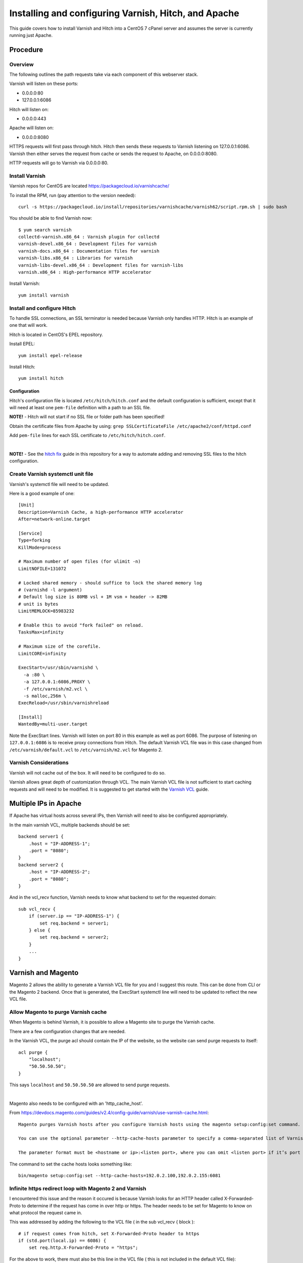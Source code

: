 =====================================================
Installing and configuring Varnish, Hitch, and Apache
=====================================================

This guide covers how to install Varnish and Hitch into a CentOS 7 cPanel
server and assumes the server is currently running just Apache.

.. TODO -- add Table of Contents

Procedure
---------

Overview
~~~~~~~~

The following outlines the path requests take via each component of this
webserver stack.

Varnish will listen on these ports:

* 0.0.0.0:80
* 127.0.0.1:6086

Hitch will listen on:

* 0.0.0.0:443

Apache will listen on:

* 0.0.0.0:8080

HTTPS requests will first pass through hitch. Hitch then sends these requests
to Varnish listening on 127.0.0.1:6086. Varnish then either serves the request
from cache or sends the request to Apache, on 0.0.0.0:8080.

HTTP requests will go to Varnish via 0.0.0.0:80.

Install Varnish
~~~~~~~~~~~~~~~

Varnish repos for CentOS are located https://packagecloud.io/varnishcache/

To install the RPM, run (pay attention to the version needed)::

    curl -s https://packagecloud.io/install/repositories/varnishcache/varnish62/script.rpm.sh | sudo bash

You should be able to find Varnish now::

    $ yum search varnish
    collectd-varnish.x86_64 : Varnish plugin for collectd
    varnish-devel.x86_64 : Development files for varnish
    varnish-docs.x86_64 : Documentation files for varnish
    varnish-libs.x86_64 : Libraries for varnish
    varnish-libs-devel.x86_64 : Development files for varnish-libs
    varnish.x86_64 : High-performance HTTP accelerator

Install Varnish::

    yum install varnish

Install and configure Hitch
~~~~~~~~~~~~~~~~~~~~~~~~~~~

To handle SSL connections, an SSL terminator is needed because Varnish only handles HTTP. Hitch is an example of one that will work.

Hitch is located in CentOS's EPEL repository.

Install EPEL::

    yum install epel-release

Install Hitch::

    yum install hitch

Configuration
`````````````

Hitch's configuration file is located ``/etc/hitch/hitch.conf`` and the default
configuration is sufficient, except that it will need at least one ``pem-file``
definition with a path to an SSL file.

**NOTE!** - Hitch will not start if no SSL file or folder path has been specified!

Obtain the certificate files from Apache by using:
``grep SSLCertificateFile /etc/apache2/conf/httpd.conf``

Add ``pem-file`` lines for each SSL certificate to ``/etc/hitch/hitch.conf``.

|

**NOTE!** - See the `hitch fix <varnish_mh_hitch_fix.rst>`_ guide in this repository for a
way to automate adding and removing SSL files to the hitch configuration.

Create Varnish systemctl unit file
~~~~~~~~~~~~~~~~~~~~~~~~~~~~~~~~~~

Varnish's systemctl file will need to be updated.

Here is a good example of one::

    [Unit]
    Description=Varnish Cache, a high-performance HTTP accelerator
    After=network-online.target
    
    [Service]
    Type=forking
    KillMode=process
    
    # Maximum number of open files (for ulimit -n)
    LimitNOFILE=131072
    
    # Locked shared memory - should suffice to lock the shared memory log
    # (varnishd -l argument)
    # Default log size is 80MB vsl + 1M vsm + header -> 82MB
    # unit is bytes
    LimitMEMLOCK=85983232
    
    # Enable this to avoid "fork failed" on reload.
    TasksMax=infinity
    
    # Maximum size of the corefile.
    LimitCORE=infinity
    
    ExecStart=/usr/sbin/varnishd \
      -a :80 \
      -a 127.0.0.1:6086,PROXY \
      -f /etc/varnish/m2.vcl \
      -s malloc,256m \
    ExecReload=/usr/sbin/varnishreload
    
    [Install]
    WantedBy=multi-user.target

Note the ExecStart lines. Varnish will listen on port 80 in this example as
well as port 6086. The purpose of listening on ``127.0.0.1:6086`` is to
receive proxy connections from Hitch. The default Varnish VCL file was in
this case changed from ``/etc/varnish/default.vcl`` to ``/etc/varnish/m2.vcl``
for Magento 2.

Varnish Considerations
~~~~~~~~~~~~~~~~~~~~~~

Varnish will not cache out of the box. It will need to be configured to do so.

Varnish allows great depth of customization through VCL. The main Varnish VCL
file is not sufficient to start caching requests and will need to be modified.
It is suggested to get started with the `Varnish VCL
<https://varnish-cache.org/docs/6.0/users-guide/vcl.html>`_ guide.

Multiple IPs in Apache
----------------------

If Apache has virtual hosts across several IPs, then Varnish will need to also
be configured appropriately.

In the main varnish VCL, multiple backends should be set::

    backend server1 {
        .host = "IP-ADDRESS-1";
        .port = "8080";
    }
    backend server2 {
        .host = "IP-ADDRESS-2";
        .port = "8080";
    }

And in the vcl_recv function, Varnish needs to know what backend to set for the requested domain::

    sub vcl_recv {
        if (server.ip == "IP-ADDRESS-1") {
            set req.backend = server1; 
        } else {
            set req.backend = server2;
        }
        ...
    }

Varnish and Magento
-------------------

Magento 2 allows the ability to generate a Varnish VCL file for you and I suggest this route. This can be done from CLI or the Magento 2 backend. Once that is generated, the ExecStart systemctl line will need to be updated to reflect the new VCL file.

Allow Magento to purge Varnish cache
~~~~~~~~~~~~~~~~~~~~~~~~~~~~~~~~~~~~

When Magento is behind Varnish, it is possible to allow a Magento site to
purge the Varnish cache.

There are a few configuration changes that are needed.

In the Varnish VCL, the purge acl should contain the IP of the website, so the
website can send purge requests to itself::

    acl purge {
        "localhost";
        "50.50.50.50";
    }

This says ``localhost`` and ``50.50.50.50`` are allowed to send purge requests.

|

Magento also needs to be configured with an 'http_cache_host'.

From https://devdocs.magento.com/guides/v2.4/config-guide/varnish/use-varnish-cache.html::

    Magento purges Varnish hosts after you configure Varnish hosts using the magento setup:config:set command.

    You can use the optional parameter --http-cache-hosts parameter to specify a comma-separated list of Varnish hosts and listen ports. Configure all Varnish hosts, whether you have one or many. (Do not separate     hosts with a space character.)

    The parameter format must be <hostname or ip>:<listen port>, where you can omit <listen port> if it’s port 80.

The command to set the cache hosts looks something like::

    bin/magento setup:config:set --http-cache-hosts=192.0.2.100,192.0.2.155:6081


Infinite https redirect loop with Magento 2 and Varnish
~~~~~~~~~~~~~~~~~~~~~~~~~~~~~~~~~~~~~~~~~~~~~~~~~~~~~~~

I encountered this issue and the reason it occured is because Varnish looks for an HTTP header called X-Forwarded-Proto to determine if the request has come in over http or https. The header needs to be set for Magento to know on what protocol the request came in.

This was addressed by adding the following to the VCL file ( in the sub vcl_recv { block )::

    # if request comes from hitch, set X-Forwarded-Proto header to https
    if (std.port(local.ip) == 6086) {
        set req.http.X-Forwarded-Proto = "https";

For the above to work, there must also be this line in the VCL file ( this is not included in the default VCL file)::

    import std;


-------------------------------------

The following is an example Magento 2 VCL file and only shown to give an idea
of how a full VCL file will appear. If using Magento, please generate a new
VCL file using Magento and not the following VCL!

**Example magento 2 VCL file**::

    vcl 4.0;
    
    import std;
    # The minimal Varnish version is 4.0
    # For SSL offloading, pass the following header in your proxy server or load balancer: 'X-Forwarded-Proto: https'
    
    backend default {
        .host = "50.50.50.50";
        .port = "8080";
    # TODO: look into this
    # varnish errors out unless this is commented out
    # I am not sure why this is the case!
    #    .first_byte_timeout = 600s;
    #    .probe = {
    #        #.url = "/pub/health_check.php";
    #        .url = "/health_check.php";
    #        .timeout = 2s;
    #        .interval = 5s;
    #        .window = 10;
    #        .threshold = 5;
    #   }
    }
    
    # if multiple IPs are present, multiple backends are needed
    # in vcl_recv will need to specify the backend based on the
    # requested website
    
    
    acl purge {
        "localhost";
    }
    sub vcl_recv {
    
        # if request comes from hitch, set X-Forwarded-Proto header to https
        if (std.port(local.ip) == 6086) {
            set req.http.X-Forwarded-Proto = "https";
        }
    
        if (req.method == "PURGE") {
            if (client.ip !~ purge) {
                return (synth(405, "Method not allowed"));
            }
            # To use the X-Pool header for purging varnish during automated deployments, make sure the X-Pool header
            # has been added to the response in your backend server config. This is used, for example, by the
            # capistrano-magento2 gem for purging old content from varnish during it's deploy routine.
            if (!req.http.X-Magento-Tags-Pattern && !req.http.X-Pool) {
                return (synth(400, "X-Magento-Tags-Pattern or X-Pool header required"));
            }
            if (req.http.X-Magento-Tags-Pattern) {
              ban("obj.http.X-Magento-Tags ~ " + req.http.X-Magento-Tags-Pattern);
            }
            if (req.http.X-Pool) {
              ban("obj.http.X-Pool ~ " + req.http.X-Pool);
            }
            return (synth(200, "Purged"));
        }
    
        if (req.method != "GET" &&
            req.method != "HEAD" &&
            req.method != "PUT" &&
            req.method != "POST" &&
            req.method != "TRACE" &&
            req.method != "OPTIONS" &&
            req.method != "DELETE") {
              /* Non-RFC2616 or CONNECT which is weird. */
              return (pipe);
        }
    
        # We only deal with GET and HEAD by default
        if (req.method != "GET" && req.method != "HEAD") {
            return (pass);
        }
    
        # Bypass shopping cart, checkout and search requests
        #if (req.url ~ "/checkout" || req.url ~ "/catalogsearch") {
            if (req.url ~ "/checkout") {
            return (pass);
        }
    
        # Bypass health check requests
        if (req.url ~ "/pub/health_check.php") {
            return (pass);
        }
    
        # Set initial grace period usage status
        set req.http.grace = "none";
    
        # normalize url in case of leading HTTP scheme and domain
        set req.url = regsub(req.url, "^http[s]?://", "");
    
        # collect all cookies
        std.collect(req.http.Cookie);
    
        # Compression filter. See https://www.varnish-cache.org/trac/wiki/FAQ/Compression
        if (req.http.Accept-Encoding) {
            if (req.url ~ "\.(jpg|jpeg|png|gif|gz|tgz|bz2|tbz|mp3|ogg|swf|flv)$") {
                # No point in compressing these
                unset req.http.Accept-Encoding;
            } elsif (req.http.Accept-Encoding ~ "gzip") {
                set req.http.Accept-Encoding = "gzip";
            } elsif (req.http.Accept-Encoding ~ "deflate" && req.http.user-agent !~ "MSIE") {
                set req.http.Accept-Encoding = "deflate";
            } else {
                # unknown algorithm
                unset req.http.Accept-Encoding;
            }
        }
    
        # Remove all marketing get parameters to minimize the cache objects
        if (req.url ~ "(\?|&)(gclid|cx|ie|cof|siteurl|zanpid|origin|fbclid|mc_[a-z]+|utm_[a-z]+|_bta_[a-z]+)=") {
            set req.url = regsuball(req.url, "(gclid|cx|ie|cof|siteurl|zanpid|origin|fbclid|mc_[a-z]+|utm_[a-z]+|_bta_[a-z]+)=[-_A-z0-9+()%.]+&?", "");
            set req.url = regsub(req.url, "[?|&]+$", "");
        }
    
        # Static files caching
        if (req.url ~ "^/(pub/)?(media|static)/") {
            # Static files should not be cached by default
            #return (pass);
    
            # But if you use a few locales and don't use CDN you can enable caching static files by commenting previous line (#return (pass);) and uncommenting next 3 lines
            unset req.http.Https;
            unset req.http.X-Forwarded-Proto;
            unset req.http.Cookie;
        }
    
        return (hash);
    }
    
    sub vcl_hash {
        if (req.http.cookie ~ "X-Magento-Vary=") {
            hash_data(regsub(req.http.cookie, "^.*?X-Magento-Vary=([^;]+);*.*$", "\1"));
        }
    
        # For multi site configurations to not cache each other's content
        if (req.http.host) {
            hash_data(req.http.host);
        } else {
            hash_data(server.ip);
        }
    
        if (req.url ~ "/graphql") {
            call process_graphql_headers;
        }
    
        # To make sure http users don't see ssl warning
        if (req.http.X-Forwarded-Proto) {
            hash_data(req.http.X-Forwarded-Proto);
        }
    
    }
    
    sub process_graphql_headers {
        if (req.http.Store) {
            hash_data(req.http.Store);
        }
        if (req.http.Content-Currency) {
            hash_data(req.http.Content-Currency);
        }
    }
    
    sub vcl_backend_response {
    
        set beresp.grace = 3d;
    
        if (beresp.http.content-type ~ "text") {
            set beresp.do_esi = true;
        }
    
        if (bereq.url ~ "\.js$" || beresp.http.content-type ~ "text") {
            set beresp.do_gzip = true;
        }
    
    if (bereq.url ~ "/catalogsearch") {
        set beresp.ttl = 30m;
    }
        #if (beresp.http.X-Magento-Debug) {
        #    set beresp.http.X-Magento-Cache-Control = beresp.http.Cache-Control;
        ##}
    
        # cache only successfully responses and 404s
        if (beresp.status != 200 && beresp.status != 404) {
            set beresp.ttl = 0s;
            set beresp.uncacheable = true;
            return (deliver);
        } elsif (beresp.http.Cache-Control ~ "private") {
            set beresp.uncacheable = true;
            set beresp.ttl = 86400s;
            return (deliver);
        }
    
        # validate if we need to cache it and prevent from setting cookie
        if (beresp.ttl > 0s && (bereq.method == "GET" || bereq.method == "HEAD")) {
            unset beresp.http.set-cookie;
        }
       # If page is not cacheable then bypass varnish for 2 minutes as Hit-For-Pass
       if (beresp.ttl <= 0s ||
           beresp.http.Surrogate-control ~ "no-store" ||
           (!beresp.http.Surrogate-Control &&
           beresp.http.Cache-Control ~ "no-cache|no-store") ||
           beresp.http.Vary == "*") {
           # Mark as Hit-For-Pass for the next 2 minutes
            set beresp.ttl = 120s;
            set beresp.uncacheable = true;
        }
    
        return (deliver);
    }
    
    sub vcl_deliver {
        if (resp.http.X-Magento-Debug) {
            if (resp.http.x-varnish ~ " ") {
                set resp.http.X-Magento-Cache-Debug = "HIT";
                set resp.http.Grace = req.http.grace;
            } else {
                set resp.http.X-Magento-Cache-Debug = "MISS";
            }
        } else {
            #unset resp.http.Age;
        }
    
        # Not letting browser to cache non-static files.
       if (resp.http.Cache-Control !~ "private" && req.url !~ "^/(pub/)?(media|static)/") {
            set resp.http.Pragma = "no-cache";
            set resp.http.Expires = "-1";
            set resp.http.Cache-Control = "no-store, no-cache, must-revalidate, max-age=0";
        }
    
        unset resp.http.X-Magento-Debug;
        unset resp.http.X-Magento-Tags;
        unset resp.http.X-Powered-By;
        unset resp.http.Server;
        unset resp.http.X-Varnish;
        unset resp.http.Via;
        unset resp.http.Link;
    }
    
    sub vcl_hit {
        if (obj.ttl >= 0s) {
            # Hit within TTL period
            return (deliver);
        }
        if (std.healthy(req.backend_hint)) {
            if (obj.ttl + 300s > 0s) {
                # Hit after TTL expiration, but within grace period
                set req.http.grace = "normal (healthy server)";
                return (deliver);
            } else {
                # Hit after TTL and grace expiration
                return (pass);
            }
        } else {
            # server is not healthy, retrieve from cache
            set req.http.grace = "unlimited (unhealthy server)";
            return (deliver);
        }
    }
